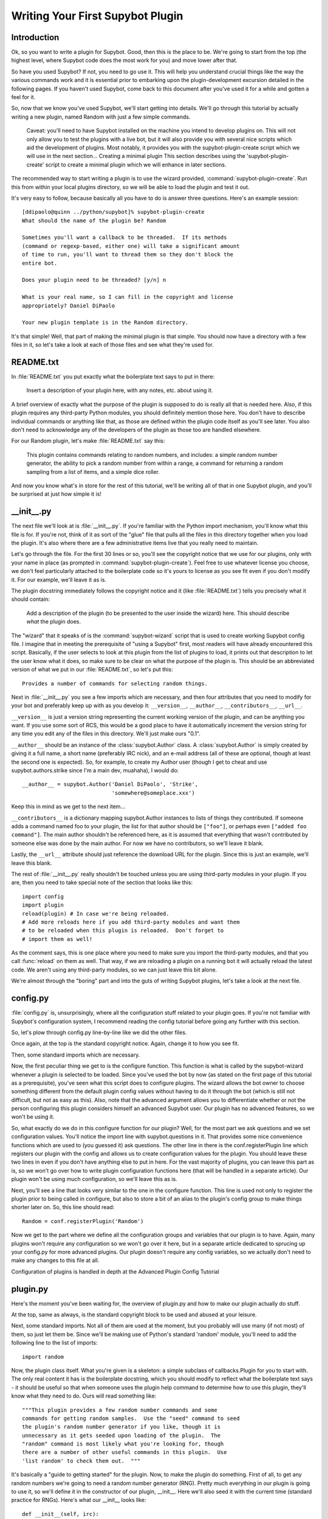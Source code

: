 *********************************
Writing Your First Supybot Plugin
*********************************

Introduction
============
Ok, so you want to write a plugin for Supybot. Good, then this is the place to
be. We're going to start from the top (the highest level, where Supybot code
does the most work for you) and move lower after that.

So have you used Supybot? If not, you need to go use it. This will help you
understand crucial things like the way the various commands work and it is
essential prior to embarking upon the plugin-development excursion detailed in
the following pages. If you haven't used Supybot, come back to this document
after you've used it for a while and gotten a feel for it.

So, now that we know you've used Supybot, we'll start getting into details.
We'll go through this tutorial by actually writing a new plugin, named Random
with just a few simple commands.

    Caveat: you'll need to have Supybot installed on the machine you
    intend to develop plugins on. This will not only allow you to test
    the plugins with a live bot, but it will also provide you with
    several nice scripts which aid the development of plugins. Most
    notably, it provides you with the supybot-plugin-create script which
    we will use in the next section...  Creating a minimal plugin This
    section describes using the 'supybot-plugin-create' script to create
    a minimal plugin which we will enhance in later sections.

The recommended way to start writing a plugin is to use the wizard provided,
:command:`supybot-plugin-create`. Run this from within your local plugins
directory, so we will be able to load the plugin and test it out.

It's very easy to follow, because basically all you have to do is answer three
questions. Here's an example session::

    [ddipaolo@quinn ../python/supybot]% supybot-plugin-create
    What should the name of the plugin be? Random

    Sometimes you'll want a callback to be threaded.  If its methods
    (command or regexp-based, either one) will take a significant amount
    of time to run, you'll want to thread them so they don't block the
    entire bot.

    Does your plugin need to be threaded? [y/n] n

    What is your real name, so I can fill in the copyright and license
    appropriately? Daniel DiPaolo

    Your new plugin template is in the Random directory.

It's that simple! Well, that part of making the minimal plugin is that simple.
You should now have a directory with a few files in it, so let's take a look at
each of those files and see what they're used for.

README.txt
==========
In :file:`README.txt` you put exactly what the boilerplate text says to put in
there:

    Insert a description of your plugin here, with any notes, etc. about
    using it.

A brief overview of exactly what the purpose of the plugin is supposed to do is
really all that is needed here. Also, if this plugin requires any third-party
Python modules, you should definitely mention those here. You don't have to
describe individual commands or anything like that, as those are defined within
the plugin code itself as you'll see later. You also don't need to acknowledge
any of the developers of the plugin as those too are handled elsewhere.

For our Random plugin, let's make :file:`README.txt` say this:

    This plugin contains commands relating to random numbers, and
    includes: a simple random number generator, the ability to pick a
    random number from within a range, a command for returning a random
    sampling from a list of items, and a simple dice roller.

And now you know what's in store for the rest of this tutorial, we'll be
writing all of that in one Supybot plugin, and you'll be surprised at just how
simple it is!

__init__.py
===========
The next file we'll look at is :file:`__init__.py`. If you're familiar with
the Python import mechanism, you'll know what this file is for. If you're not,
think of it as sort of the "glue" file that pulls all the files in this
directory together when you load the plugin. It's also where there are a few
administrative items live that you really need to maintain.

Let's go through the file. For the first 30 lines or so, you'll see the
copyright notice that we use for our plugins, only with your name in place (as
prompted in :command:`supybot-plugin-create`). Feel free to use whatever
license you choose, we don't feel particularly attached to the boilerplate
code so it's yours to license as you see fit even if you don't modify it. For
our example, we'll leave it as is.

The plugin docstring immediately follows the copyright notice and it (like
:file:`README.txt`) tells you precisely what it should contain:

    Add a description of the plugin (to be presented to the user inside
    the wizard) here.  This should describe *what* the plugin does.

The "wizard" that it speaks of is the :command:`supybot-wizard` script that is
used to create working Supybot config file. I imagine that in meeting the
prerequisite of "using a Supybot" first, most readers will have already
encountered this script. Basically, if the user selects to look at this plugin
from the list of plugins to load, it prints out that description to let the
user know what it does, so make sure to be clear on what the purpose of the
plugin is. This should be an abbreviated version of what we put in our
:file:`README.txt`, so let's put this::

    Provides a number of commands for selecting random things.

Next in :file:`__init__.py` you see a few imports which are necessary, and
then four attributes that you need to modify for your bot and preferably keep
up with as you develop it: ``__version__``, ``__author__``,
``__contributors__``, ``__url__``.

``__version__`` is just a version string representing the current working
version of the plugin, and can be anything you want. If you use some sort of
RCS, this would be a good place to have it automatically increment the version
string for any time you edit any of the files in this directory. We'll just
make ours "0.1".

``__author__`` should be an instance of the :class:`supybot.Author` class. A
:class:`supybot.Author` is simply created by giving it a full name, a short
name (preferably IRC nick), and an e-mail address (all of these are optional,
though at least the second one is expected). So, for example, to create my
Author user (though I get to cheat and use supybot.authors.strike since I'm a
main dev, muahaha), I would do::

    __author__ = supybot.Author('Daniel DiPaolo', 'Strike',
                                'somewhere@someplace.xxx')

Keep this in mind as we get to the next item...

``__contributors__`` is a dictionary mapping supybot.Author instances to lists
of things they contributed. If someone adds a command named foo to your
plugin, the list for that author should be ``["foo"]``, or perhaps even
``["added foo command"]``. The main author shouldn't be referenced here, as it
is assumed that everything that wasn't contributed by someone else was done by
the main author.  For now we have no contributors, so we'll leave it blank.

Lastly, the ``__url__`` attribute should just reference the download URL for
the plugin. Since this is just an example, we'll leave this blank.

The rest of :file:`__init__.py` really shouldn't be touched unless you are
using third-party modules in your plugin. If you are, then you need to take
special note of the section that looks like this::

    import config
    import plugin
    reload(plugin) # In case we're being reloaded.
    # Add more reloads here if you add third-party modules and want them
    # to be reloaded when this plugin is reloaded.  Don't forget to
    # import them as well!

As the comment says, this is one place where you need to make sure you import
the third-party modules, and that you call :func:`reload` on them as well.
That way, if we are reloading a plugin on a running bot it will actually
reload the latest code. We aren't using any third-party modules, so we can
just leave this bit alone.

We're almost through the "boring" part and into the guts of writing Supybot
plugins, let's take a look at the next file.

config.py
=========
:file:`config.py` is, unsurprisingly, where all the configuration stuff
related to your plugin goes. If you're not familiar with Supybot's
configuration system, I recommend reading the config tutorial before going any
further with this section.

So, let's plow through config.py line-by-line like we did the other files.

Once again, at the top is the standard copyright notice. Again, change it to
how you see fit.

Then, some standard imports which are necessary.

Now, the first peculiar thing we get to is the configure function. This
function is what is called by the supybot-wizard whenever a plugin is selected
to be loaded. Since you've used the bot by now (as stated on the first page of
this tutorial as a prerequisite), you've seen what this script does to
configure plugins. The wizard allows the bot owner to choose something
different from the default plugin config values without having to do it through
the bot (which is still not difficult, but not as easy as this). Also, note
that the advanced argument allows you to differentiate whether or not the
person configuring this plugin considers himself an advanced Supybot user. Our
plugin has no advanced features, so we won't be using it.

So, what exactly do we do in this configure function for our plugin? Well, for
the most part we ask questions and we set configuration values. You'll notice
the import line with supybot.questions in it. That provides some nice
convenience functions which are used to (you guessed it) ask questions. The
other line in there is the conf.registerPlugin line which registers our plugin
with the config and allows us to create configuration values for the plugin.
You should leave these two lines in even if you don't have anything else to put
in here. For the vast majority of plugins, you can leave this part as is, so we
won't go over how to write plugin configuration functions here (that will be
handled in a separate article). Our plugin won't be using much configuration,
so we'll leave this as is.

Next, you'll see a line that looks very similar to the one in the configure
function. This line is used not only to register the plugin prior to being
called in configure, but also to store a bit of an alias to the plugin's config
group to make things shorter later on. So, this line should read::

    Random = conf.registerPlugin('Random')

Now we get to the part where we define all the configuration groups and
variables that our plugin is to have. Again, many plugins won't require any
configuration so we won't go over it here, but in a separate article dedicated
to sprucing up your config.py for more advanced plugins. Our plugin doesn't
require any config variables, so we actually don't need to make any changes to
this file at all.

Configuration of plugins is handled in depth at the Advanced Plugin Config
Tutorial

plugin.py
=========
Here's the moment you've been waiting for, the overview of plugin.py and how to
make our plugin actually do stuff.

At the top, same as always, is the standard copyright block to be used and
abused at your leisure.

Next, some standard imports. Not all of them are used at the moment, but you
probably will use many (if not most) of them, so just let them be.  Since
we'll be making use of Python's standard 'random' module, you'll need to add
the following line to the list of imports::

  import random

Now, the plugin class itself. What you're given is a skeleton: a simple
subclass of callbacks.Plugin for you to start with. The only real content it
has is the boilerplate docstring, which you should modify to reflect what the
boilerplate text says - it should be useful so that when someone uses the
plugin help command to determine how to use this plugin, they'll know what they
need to do. Ours will read something like::

    """This plugin provides a few random number commands and some
    commands for getting random samples.  Use the "seed" command to seed
    the plugin's random number generator if you like, though it is
    unnecessary as it gets seeded upon loading of the plugin.  The
    "random" command is most likely what you're looking for, though
    there are a number of other useful commands in this plugin.  Use
    'list random' to check them out.  """

It's basically a "guide to getting started" for the plugin. Now, to make the
plugin do something. First of all, to get any random numbers we're going to
need a random number generator (RNG). Pretty much everything in our plugin is
going to use it, so we'll define it in the constructor of our plugin, __init__.
Here we'll also seed it with the current time (standard practice for RNGs).
Here's what our __init__ looks like::

    def __init__(self, irc):
        self.__parent = super(Random, self)
        self.__parent.__init__(irc)
        self.rng = random.Random()   # create our rng
        self.rng.seed()   # automatically seeds with current time

Now, the first two lines may look a little daunting, but it's just
administrative stuff required if you want to use a custom __init__. If we
didn't want to do so, we wouldn't have to, but it's not uncommon so I decided
to use an example plugin that did. For the most part you can just copy/paste
those lines into any plugin you override the __init__ for and just change them
to use the plugin name that you are working on instead.

So, now we have a RNG in our plugin, let's write a command to get a random
number. We'll start with a simple command named random that just returns a
random number from our RNG and takes no arguments. Here's what that looks
like::

    def random(self, irc, msg, args):
        """takes no arguments

        Returns the next random number from the random number generator.
        """
        irc.reply(str(self.rng.random()))
    random = wrap(random)

And that's it. Now here are the important points.

First and foremost, all plugin commands must have all-lowercase function
names. If they aren't all lowercase they won't show up in a plugin's list of
commands (nor will they be useable in general). If you look through a plugin
and see a function that's not in all lowercase, it is not a plugin command.
Chances are it is a helper function of some sort, and in fact using capital
letters is a good way of assuring that you don't accidentally expose helper
functions to users as commands.

You'll note the arguments to this class method are (self, irc, msg, args). This
is what the argument list for all methods that are to be used as commands must
start with. If you wanted additional arguments, you'd append them onto the end,
but since we take no arguments we just stop there. I'll explain this in more
detail with our next command, but it is very important that all plugin commands
are class methods that start with those four arguments exactly as named.

Next, in the docstring there are two major components. First, the very first
line dictates the argument list to be displayed when someone calls the help
command for this command (i.e., help random). Then you leave a blank line and
start the actual help string for the function. Don't worry about the fact that
it's tabbed in or anything like that, as the help command normalizes it to
make it look nice. This part should be fairly brief but sufficient to explain
the function and what (if any) arguments it requires. Remember that this should
fit in one IRC message which is typically around a 450 character limit.

Then we have the actual code body of the plugin, which consists of a single
line: irc.reply(str(self.rng.random())). The irc.reply function issues a reply
to wherever the PRIVMSG it received the command from with whatever text is
provided. If you're not sure what I mean when I say "wherever the PRIVMSG it
received the command from", basically it means: if the command is issued in a
channel the response is sent in the channel, and if the command is issued in a
private dialog the response is sent in a private dialog. The text we want to
display is simply the next number from our RNG (self.rng). We get that number
by calling the random function, and then we str it just to make sure it is a
nice printable string.

Lastly, all plugin commands must be 'wrap'ed. What the wrap function does is
handle argument parsing for plugin commands in a very nice and very powerful
way. With no arguments, we simply need to just wrap it. For more in-depth
information on using wrap check out the wrap tutorial (The astute Python
programmer may note that this is very much like a decorator, and that's
precisely what it is. However, we developed this before decorators existed and
haven't changed the syntax due to our earlier requirement to stay compatible
with Python 2.3.  As we now require Python 2.4 or greater, this may eventually
change to support work via decorators.)

Now let's create a command with some arguments and see how we use those in our
plugin commands. Let's allow the user to seed our RNG with their own seed
value. We'll call the command seed and take just the seed value as the argument
(which we'll require be a floating point value of some sort, though technically
it can be any hashable object). Here's what this command looks like::

    def seed(self, irc, msg, args, seed):
        """<seed>

        Sets the internal RNG's seed value to <seed>.  <seed> must be a
        floating point number.
        """
        self.rng.seed(seed)
        irc.replySuccess()
    seed = wrap(seed, ['float'])

You'll notice first that argument list now includes an extra argument, seed. If
you read the wrap tutorial mentioned above, you should understand how this arg
list gets populated with values. Thanks to wrap we don't have to worry about
type-checking or value-checking or anything like that. We just specify that it
must be a float in the wrap portion and we can use it in the body of the
function.

Of course, we modify the docstring to document this function. Note the syntax
on the first line. Arguments go in <> and optional arguments should be
surrounded by [] (we'll demonstrate this later as well).

The body of the function should be fairly straightforward to figure out, but it
introduces a new function - irc.replySuccess. This is just a generic "I
succeeded" command which responds with whatever the bot owner has configured to
be the success response (configured in supybot.replies.success). Note that we
don't do any error-checking in the plugin, and that's because we simply don't
have to. We are guaranteed that seed will be a float and so the call to our
RNG's seed is guaranteed to work.

Lastly, of course, the wrap call. Again, read the wrap tutorial for fuller
coverage of its use, but the basic premise is that the second argument to wrap
is a list of converters that handles argument validation and conversion and it
then assigns values to each argument in the arg list after the first four
(required) arguments. So, our seed argument gets a float, guaranteed.

With this alone you'd be able to make some pretty usable plugin commands, but
we'll go through two more commands to introduce a few more useful ideas. The
next command we'll make is a sample command which gets a random sample of items
from a list provided by the user::

    def sample(self, irc, msg, args, n, items):
        """<number of items> <item1> [<item2> ...]

        Returns a sample of the <number of items> taken from the remaining
        arguments.  Obviously <number of items> must be less than the number
        of arguments given.
        """
        if n > len(items):
            irc.error('<number of items> must be less than the number '
                      'of arguments.')
            return
        sample = self.rng.sample(items, n)
        sample.sort()
        irc.reply(utils.str.commaAndify(sample))
    sample = wrap(sample, ['int', many('anything')])

This plugin command introduces a few new things, but the general structure
should look fairly familiar by now. You may wonder why we only have two extra
arguments when obviously this plugin can accept any number of arguments. Well,
using wrap we collect all of the remaining arguments after the first one into
the items argument. If you haven't caught on yet, wrap is really cool and
extremely useful.

Next of course is the updated docstring. Note the use of [] to denote the
optional items after the first item.

The body of the plugin should be relatively easy to read. First we check and
make sure that n (the number of items the user wants to sample) is not larger
than the actual number of items they gave. If it does, we call irc.error with
the error message you see. irc.error is kind of like irc.replySuccess only it
gives an error message using the configured error format (in
supybot.replies.error). Otherwise, we use the sample function from our RNG to
get a sample, then we sort it, and we reply with the 'utils.str.commaAndify'ed
version. The utils.str.commaAndify function basically takes a list of strings
and turns it into "item1, item2, item3, item4, and item5" for an arbitrary
length. More details on using the utils module can be found in the utils
tutorial.

Now for the last command that we will add to our plugin.py. This last command
will allow the bot users to roll an arbitrary n-sided die, with as many sides
as they so choose. Here's the code for this command::

    def diceroll(self, irc, msg, args, n):
        """[<number of sides>]

        Rolls a die with <number of sides> sides.  The default number of sides
        is 6.
        """
        s = 'rolls a %s' % self.rng.randrange(1, n)
        irc.reply(s, action=True)
    diceroll = wrap(diceroll, [additional(('int', 'number of sides'), 6)])

The only new thing learned here really is that the irc.reply method accepts an
optional argument action, which if set to True makes the reply an action
instead. So instead of just crudely responding with the number, instead you
should see something like * supybot rolls a 5. You'll also note that it uses a
more advanced wrap line than we have used to this point, but to learn more
about wrap, you should refer to the wrap tutorial

And now that we're done adding plugin commands you should see the boilerplate
stuff at the bottom, which just consists of::

    Class = Random

And also some vim modeline stuff. Leave these as is, and we're finally done
with plugin.py!

test.py
=======
Now that we've gotten our plugin written, we want to make sure it works. Sure,
an easy way to do a somewhat quick check is to start up a bot, load the plugin,
and run a few commands on it. If all goes well there, everything's probably
okay. But, we can do better than "probably okay". This is where written plugin
tests come in. We can write tests that not only assure that the plugin loads
and runs the commands fine, but also that it produces the expected output for
given inputs. And not only that, we can use the nifty supybot-test script to
test the plugin without even having to have a network connection to connect to
IRC with and most certainly without running a local IRC server.

The boilerplate code for test.py is a good start. It imports everything you
need and sets up RandomTestCase which will contain all of our tests. Now we
just need to write some test methods. I'll be moving fairly quickly here just
going over very basic concepts and glossing over details, but the full plugin
test authoring tutorial has much more detail to it and is recommended reading
after finishing this tutorial.

Since we have four commands we should have at least four test methods in our
test case class. Typically you name the test methods that simply checks that a
given command works by just appending the command name to test. So, we'll have
testRandom, testSeed, testSample, and testDiceRoll. Any other methods you want
to add are more free-form and should describe what you're testing (don't be
afraid to use long names).

First we'll write the testRandom method::

    def testRandom(self):
        # difficult to test, let's just make sure it works
        self.assertNotError('random')

Since we can't predict what the output of our random number generator is going
to be, it's hard to specify a response we want. So instead, we just make sure
we don't get an error by calling the random command, and that's about all we
can do.

Next, testSeed. In this method we're just going to check that the command
itself functions. In another test method later on we will check and make sure
that the seed produces reproducible random numbers like we would hope it would,
but for now we just test it like we did random in 'testRandom'::

    def testSeed(self):
        # just make sure it works
        self.assertNotError('seed 20')

Now for testSample. Since this one takes more arguments it makes sense that we
test more scenarios in this one. Also this time we have to make sure that we
hit the error that we coded in there given the right conditions::

    def testSample(self):
        self.assertError('sample 20 foo')
        self.assertResponse('sample 1 foo', 'foo')
        self.assertRegexp('sample 2 foo bar', '... and ...')
        self.assertRegexp('sample 3 foo bar baz', '..., ..., and ...')

So first we check and make sure trying to take a 20-element sample of a
1-element list gives us an error. Next we just check and make sure we get the
right number of elements and that they are formatted correctly when we give 1,
2, or 3 element lists.

And for the last of our basic "check to see that it works" functions,
testDiceRoll::

    def testDiceRoll(self):
        self.assertActionRegexp('diceroll', 'rolls a \d')

We know that diceroll should return an action, and that with no arguments it
should roll a single-digit number. And that's about all we can test reliably
here, so that's all we do.

Lastly, we wanted to check and make sure that seeding the RNG with seed
actually took effect like it's supposed to. So, we write another test method::

    def testSeedActuallySeeds(self):
        # now to make sure things work repeatably
        self.assertNotError('seed 20')
        m1 = self.getMsg('random')
        self.assertNotError('seed 20')
        m2 = self.getMsg('random')
        self.failUnlessEqual(m1, m2)
        m3 = self.getMsg('random')
        self.failIfEqual(m2, m3)

So we seed the RNG with 20, store the message, and then seed it at 20 again. We
grab that message, and unless they are the same number when we compare the two,
we fail. And then just to make sure our RNG is producing random numbers, we get
another random number and make sure it is distinct from the prior one.

Conclusion
==========
You are now very well-prepared to write Supybot plugins. Now for a few words of
wisdom with regards to Supybot plugin-writing.

* Read other people's plugins, especially the included plugins and ones by
  the core developers. We (the Supybot dev team) can't possibly document
  all the awesome things that Supybot plugins can do, but we try.
  Nevertheless there are some really cool things that can be done that
  aren't very well-documented.

* Hack new functionality into existing plugins first if writing a new
  plugin is too daunting.

* Come ask us questions in #supybot on Freenode or OFTC. Going back to the
  first point above, the developers themselves can help you even more than
  the docs can (though we prefer you read the docs first).

* Share your plugins with the world and make Supybot all that more
  attractive for other users so they will want to write their plugins for
  Supybot as well.

* Read, read, read all the documentation.

* And of course, have fun writing your plugins.
